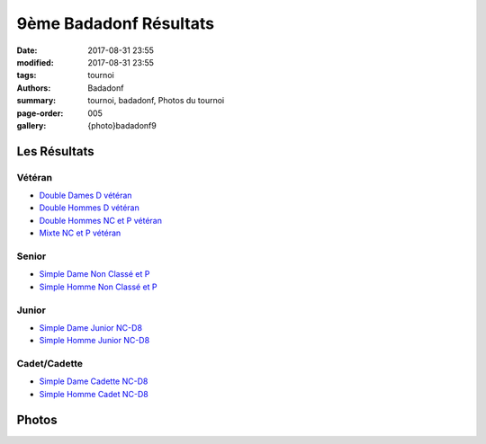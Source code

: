 9ème Badadonf Résultats
#######################

:date: 2017-08-31 23:55
:modified: 2017-08-31 23:55
:tags: tournoi
:authors: Badadonf
:summary: tournoi, badadonf, Photos du tournoi
:page-order: 005
:gallery: {photo}badadonf9

Les Résultats
-------------

Vétéran
+++++++

* `Double Dames D vétéran <{filename}/pdfs/badadonf9/dd_veteran_d.pdf>`_
* `Double Hommes D vétéran <{filename}/pdfs/badadonf9/dh_veteran_d.pdf>`_
* `Double Hommes NC et P vétéran <{filename}/pdfs/badadonf9/dh_veteran_nc_p.pdf>`_
* `Mixte NC et P vétéran <{filename}/pdfs/badadonf9/dm_veteran_nc_p.pdf>`_

Senior
++++++

* `Simple Dame Non Classé et P <{filename}/pdfs/badadonf9/sd_nc_p.pdf>`_
* `Simple Homme Non Classé et P <{filename}/pdfs/badadonf9/sh_nc_p.pdf>`_

Junior
++++++

* `Simple Dame Junior NC-D8 <{filename}/pdfs/badadonf9/sd_junior_nc_d.pdf>`_
* `Simple Homme Junior NC-D8 <{filename}/pdfs/badadonf9/sh_junior_nc_d.pdf>`_

Cadet/Cadette
+++++++++++++

* `Simple Dame Cadette NC-D8 <{filename}/pdfs/badadonf9/sd_cadette_nc_d.pdf>`_
* `Simple Homme Cadet NC-D8 <{filename}/pdfs/badadonf9/sh_cadet_nc_d.pdf>`_

Photos
------

..
    Double Dames D vétéran
    **********************

    .. image:: /pdfs/badadonf9/dd_veteran_d.pdf
        :scale: 20%

    Double Hommes D vétéran
    ***********************

    .. image:: /pdfs/badadonf9/dh_veteran_d.pdf
        :scale: 20%

    Double Hommes NC et P vétéran
    *****************************

    .. image:: /pdfs/badadonf9/dh_veteran_nc_p.pdf
        :scale: 20%

    Mixte NC et P vétéran
    *********************

    .. image:: /pdfs/badadonf9/dm_veteran_nc_p.pdf
        :scale: 20%

    Simple Dame Cadette NC-D8
    *************************

    .. image:: /pdfs/badadonf9/sd_cadette_nc_d.pdf
        :scale: 20%

    Simple Dame Junior NC-D8
    ************************

    .. image:: /pdfs/badadonf9/sd_junior_nc_d.pdf
        :scale: 20%

    Simple Dame Non Classé et P
    ***************************

    .. image:: /pdfs/badadonf9/sd_nc_p.pdf
        :scale: 20%

    Simple Homme Cadet NC-D8
    ************************

    .. image:: /pdfs/badadonf9/sh_cadet_nc_d.pdf
        :scale: 20%


    Simple Homme Junior NC-D8
    *************************

    .. image:: /pdfs/badadonf9/sh_junior_nc_d.pdf
        :scale: 20%


    Simple Homme Non Classé et P
    ****************************

    .. image:: /pdfs/badadonf9/sh_nc_p.pdf
        :scale: 20%